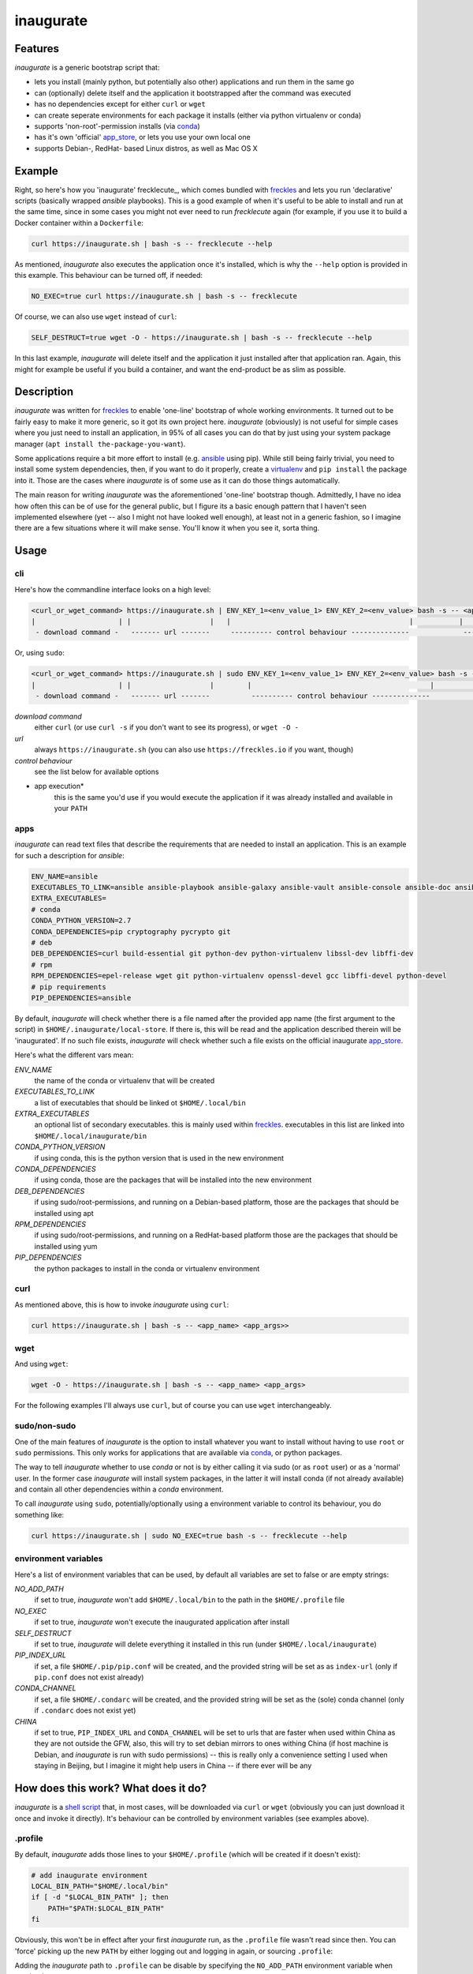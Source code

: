 ==========
inaugurate
==========

Features
--------

*inaugurate* is a generic bootstrap script that:

- lets you install (mainly python, but potentially also other) applications and run them in the same go
- can (optionally) delete itself and the application it bootstrapped after the command was executed
- has no dependencies except for either ``curl`` or ``wget``
- can create seperate environments for each package it installs (either via python virtualenv or conda)
- supports 'non-root'-permission installs (via conda_)
- has it's own 'official' app_store_, or lets you use your own local one
- supports Debian-, RedHat- based Linux distros, as well as Mac OS X


Example
-------

Right, so here's how you 'inaugurate' frecklecute_, which comes bundled with freckles_ and lets you run 'declarative' scripts (basically wrapped *ansible* playbooks). This is a good example of when it's useful to be able to install and run at the same time, since in some cases you might not ever need to run *frecklecute* again (for example, if you use it to build a Docker container within a ``Dockerfile``:

.. code-block:: console

   curl https://inaugurate.sh | bash -s -- frecklecute --help

As mentioned, *inaugurate* also executes the application once it's installed, which is why the ``--help`` option is provided in this example. This behaviour can be turned off, if needed:

.. code-block:: console

   NO_EXEC=true curl https://inaugurate.sh | bash -s -- frecklecute

Of course, we can also use ``wget`` instead of ``curl``:

.. code-block:: console

   SELF_DESTRUCT=true wget -O - https://inaugurate.sh | bash -s -- frecklecute --help

In this last example, *inaugurate* will delete itself and the application it just installed after that application ran. Again, this might for example be useful if you build a container, and want the end-product be as slim as possible.

Description
-----------

*inaugurate* was written for freckles_ to enable 'one-line' bootstrap of whole working environments. It turned out to be fairly easy to make it more generic, so it got its own project here. *inaugurate* (obviously) is not useful for simple cases where you just need to install an application, in 95% of all cases you can do that by just using your system package manager (``apt install the-package-you-want``).

Some applications require a bit more effort to install (e.g. ansible_ using pip). While still being fairly trivial, you need to install some system dependencies, then, if you want to do it properly, create a virtualenv_ and ``pip install`` the package into it. Those are the cases where *inaugurate* is of some use as it can do those things automatically.

The main reason for writing *inaugurate* was the aforementioned 'one-line' bootstrap though. Admittedly, I have no idea how often this can be of use for the general public, but I figure its a basic enough pattern that I haven't seen implemented elsewhere (yet -- also I might not have looked well enough), at least not in a generic fashion, so I imagine there are a few situations where it will make sense. You'll know it when you see it, sorta thing.


Usage
-----

cli
^^^

Here's how the commandline interface looks on a high level:

.. code-block:: console

    <curl_or_wget_command> https://inaugurate.sh | ENV_KEY_1=<env_value_1> ENV_KEY_2=<env_value> bash -s -- <application> <app_args>
    |                    | |                   |   |                                           |           |                      |
     - download command -   ------- url -------     ---------- control behaviour --------------             ---- app execution ---

Or, using ``sudo``:

.. code-block:: console

    <curl_or_wget_command> https://inaugurate.sh | sudo ENV_KEY_1=<env_value_1> ENV_KEY_2=<env_value> bash -s -- <application> <app_args>
    |                    | |                   |        |                                           |           |                      |
     - download command -   ------- url -------          ---------- control behaviour --------------             ---- app execution ---

*download command*
    either ``curl`` (or use ``curl -s`` if you don't want to see its progress), or ``wget -O -``

*url*
    always ``https://inaugurate.sh`` (you can also use ``https://freckles.io`` if you want, though)

*control behaviour*
    see the list below for available options

* app execution*
    this is the same you'd use if you would execute the application if it was already installed and available in your ``PATH``

apps
^^^^

*inaugurate* can read text files that describe the requirements that are needed to install an application. This is an example for such a description for *ansible*:

.. code-block:: console

    ENV_NAME=ansible
    EXECUTABLES_TO_LINK=ansible ansible-playbook ansible-galaxy ansible-vault ansible-console ansible-doc ansible-pull
    EXTRA_EXECUTABLES=
    # conda
    CONDA_PYTHON_VERSION=2.7
    CONDA_DEPENDENCIES=pip cryptography pycrypto git
    # deb
    DEB_DEPENDENCIES=curl build-essential git python-dev python-virtualenv libssl-dev libffi-dev
    # rpm
    RPM_DEPENDENCIES=epel-release wget git python-virtualenv openssl-devel gcc libffi-devel python-devel
    # pip requirements
    PIP_DEPENDENCIES=ansible

By default, *inaugurate* will check whether there is a file named after the provided app name (the first argument to the script) in ``$HOME/.inaugurate/local-store``. If there is, this will be read and the application described therein will be 'inaugurated'. If no such file exists, *inaugurate* will check whether such a file exists on the official inaugurate app_store_.

Here's what the different vars mean:

*ENV_NAME*
    the name of the conda or virtualenv that will be created

*EXECUTABLES_TO_LINK*
    a list of executables that should be linked ot ``$HOME/.local/bin``

*EXTRA_EXECUTABLES*
    an optional list of secondary executables. this is mainly used within freckles_. executables in this list are linked into ``$HOME/.local/inaugurate/bin``

*CONDA_PYTHON_VERSION*
    if using conda, this is the python version that is used in the new environment

*CONDA_DEPENDENCIES*
    if using conda, those are the packages that will be installed into the new environment

*DEB_DEPENDENCIES*
    if using sudo/root-permissions, and running on a Debian-based platform, those are the packages that should be installed using apt

*RPM_DEPENDENCIES*
    if using sudo/root-permissions, and running on a RedHat-based platform those are the packages that should be installed using yum

*PIP_DEPENDENCIES*
    the python packages to install in the conda or virtualenv environment

curl
^^^^

As mentioned above, this is how to invoke *inaugurate* using ``curl``:

.. code-block::

    curl https://inaugurate.sh | bash -s -- <app_name> <app_args>>

wget
^^^^

And using ``wget``:

.. code-block::

    wget -O - https://inaugurate.sh | bash -s -- <app_name> <app_args>

For the following examples I'll always use ``curl``, but of course you can use ``wget`` interchangeably.

sudo/non-sudo
^^^^^^^^^^^^^

One of the main features of *inaugurate* is the option to install whatever you want to install without having to use ``root`` or ``sudo`` permissions. This only works for applications that are available via conda_, or python packages.

The way to tell *inaugurate* whether to use *conda* or not is by either calling it via sudo (or as ``root`` user) or as a 'normal' user. In the former case *inaugurate* will install system packages, in the latter it will install conda (if not already available) and contain all other dependencies within a *conda* environment.

To call *inaugurate* using ``sudo``, potentially/optionally using a environment variable to control its behaviour, you do something like:

.. code-block:: console

   curl https://inaugurate.sh | sudo NO_EXEC=true bash -s -- frecklecute --help

environment variables
^^^^^^^^^^^^^^^^^^^^^

Here's a list of environment variables that can be used, by default all variables are set to false or are empty strings:

*NO_ADD_PATH*
    if set to true, *inaugurate* won't add ``$HOME/.local/bin`` to the path in the ``$HOME/.profile`` file

*NO_EXEC*
    if set to true, *inaugurate* won't execute the inaugurated application after install

*SELF_DESTRUCT*
    if set to true, *inaugurate* will delete everything it installed in this run (under ``$HOME/.local/inaugurate``)

*PIP_INDEX_URL*
    if set, a file ``$HOME/.pip/pip.conf`` will be created, and the provided string will be set as as ``index-url`` (only if ``pip.conf`` does not exist already)

*CONDA_CHANNEL*
    if set, a file ``$HOME/.condarc`` will be created, and the provided string will be set as the (sole) conda channel (only if ``.condarc`` does not exist yet)

*CHINA*
    if set to true, ``PIP_INDEX_URL`` and ``CONDA_CHANNEL`` will be set to urls that are faster when used within China as they are not outside the GFW, also, this will try to set debian mirrors to ones withing China (if host machine is Debian, and *inaugurate* is run with sudo permissions) -- this is really only a convenience setting I used when staying in Beijing, but I imagine it might help users in China -- if there ever will be any


How does this work? What does it do?
------------------------------------

*inaugurate* is a `shell script <https://github.com/makkus/inaugurate/blob/master/inaugurate.sh>`_ that, in most cases, will be downloaded via ``curl`` or ``wget`` (obviously you can just download it once and invoke it directly). It's behaviour can be controlled by environment variables (see examples above).

.profile
^^^^^^^^

By default, *inaugurate* adds those lines to your ``$HOME/.profile`` (which will be created if it doesn't exist):

.. code-block::

    # add inaugurate environment
    LOCAL_BIN_PATH="$HOME/.local/bin"
    if [ -d "$LOCAL_BIN_PATH" ]; then
        PATH="$PATH:$LOCAL_BIN_PATH"
    fi

Obviously, this won't be in effect after your first *inaugurate* run, as the ``.profile`` file wasn't read since then. You can 'force' picking up the new ``PATH`` by either logging out and logging in again, or sourcing ``.profile``:

.. code-block

    source $HOME/.profile

Adding the *inaugurate* path to ``.profile`` can be disable by specifying the ``NO_ADD_PATH`` environment variable when running *inaugurate*:

.. code-block::

    NO_ADD_PATH=true curl https://inaugurate.sh | bash -s -- cookiecutter gh:audreyr/cookiecutter-pypackage

You'll have to figure out a way to manually add your inaugurated applications to your ``$PATH``, or you always specify the full path.

Folders
^^^^^^^

Everything is installed in the users home directory, under ``$HOME/.local/inaugurate``. Each application you 'inaugurate' gets its own environemnt (a python *virtualenv* in case of a *sudo* install, or a `conda environment <https://conda.io/docs/user-guide/tasks/manage-environments.html>`_ otherwise). The executables that are specified in the *inaugurate* app description (for example: https://github.com/inaugurate/store/blob/master/ansible) will be linked into the folder ``$HOME/.local/bin``.

By containing everything under ``$HOME/.local/inaugurate``, deleting this folder will delete all traces of *inaugurate* and 'inaugurated' apps (except for the added ``PATH`` in ``.profile``) and free up all space (except for potentially installed system dependency packages).

As mentioned, if invoked using ``sudo`` (or as user *root*), *inaugurate* will try to install dependencies using system packages (and python packages using virtualenv), otherwise *conda* is used to perform an entirely non-root install. This is the reason why both cases differ slightly in the folders that are created and used:

'sudo'/'root'-permissoins
+++++++++++++++++++++++++

.. code-block:: console

    .local/
    ├── bin
    └── inaugurate
        ├── bin
        ├── logs
        ├── tmp
        └── virtualenvs
            └── inaugurate
            └── <other app>

In this case, new application environments are created under ``.local/inaugurate/virtualenvs``. So, for example, if you want to activate one of those virtualenvs (something you usually don't need to do as the executables you probably want are all linked into ``.local/bin`` which is in your ``PATH`` by now), you can do:

.. code-block:: console

   source .local/inaugurate/virtualenvs/<app_name>/bin/activate

deactivate it issuing:

.. code-block:: console

   deactivate

'non-root'-permissions
++++++++++++++++++++++

.. code-block:: console

   .local/
   ├── bin
   └── inaugurate
       ├── bin
       ├── conda
       │   ├── bin
       │   ├── conda-meta
       │   ├── envs
       │   │   └── inaugurate
       │   │   └── <other app>
       │   ├── etc
       │   ├── include
       │   ├── lib
       │   ├── pkgs
       │   ├── share
       │   └── ssl
       └── logs

Conda app environments can be found under ``.local/inaugurate/conda/envs``. In this case, if you'd wanted to activate a specific conda environment (again, usually you don't need to do this), you can do:

.. code-block:: console

   source .local/inaugurate/conda/bin/activate <env_name>

and to deactivate:

.. code-block:: console

   source deactivate

Is this secure?
---------------

What? Downloading and executing a random script from the internet? Duh.

That being said, you can download the `inaugurate.sh <https://raw.githubusercontent.com/makkus/inaugurate/master/inaugurate.sh>`_ script and host it yourself on github (or somewhere else). If you only use app descriptions locally (or, as those app descriptions are fairly easy to parse and understand, you read the ones the are hosted on the 'official' inaugurate app_store_) you have the same sort of control you'd have if you'd do all the things *inaugurate* does manually.

I'd argue it's slightly better to have one generic, widely-used script with easy-to-read app descriptions than every app out there writing their own bootstrap shell script. *inaugurate* (possibly in combination with *frecklecute* to support more advanced setup tasks) could be such a thing, but I'd be happy if someone else writes a better alternative. It's more practical to not have to read a whole bash script every time you want to bootstrap a non-trivial-to-install application, is all I'm saying.

License
-------

GNU General Public License v3

.. _freckles: https://github.com/makkus/freckles
.. _conda: https://conda.io
.. _app_store: https://github.com/inaugurate/store
.. _ansible: http://docs.ansible.com/ansible/latest/intro_installation.html
.. _virtualenv: https://virtualenv.pypa.io/en/stable/
